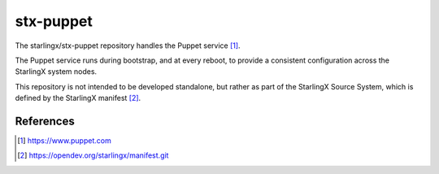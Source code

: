 ==========
stx-puppet
==========
The starlingx/stx-puppet repository handles the Puppet service [1]_.

The Puppet service runs during bootstrap, and at every reboot, to provide a
consistent configuration across the StarlingX system nodes.

This repository is not intended to be developed standalone, but rather as part
of the StarlingX Source System, which is defined by the StarlingX manifest [2]_.

References
==========
.. [1] https://www.puppet.com
.. [2] https://opendev.org/starlingx/manifest.git

